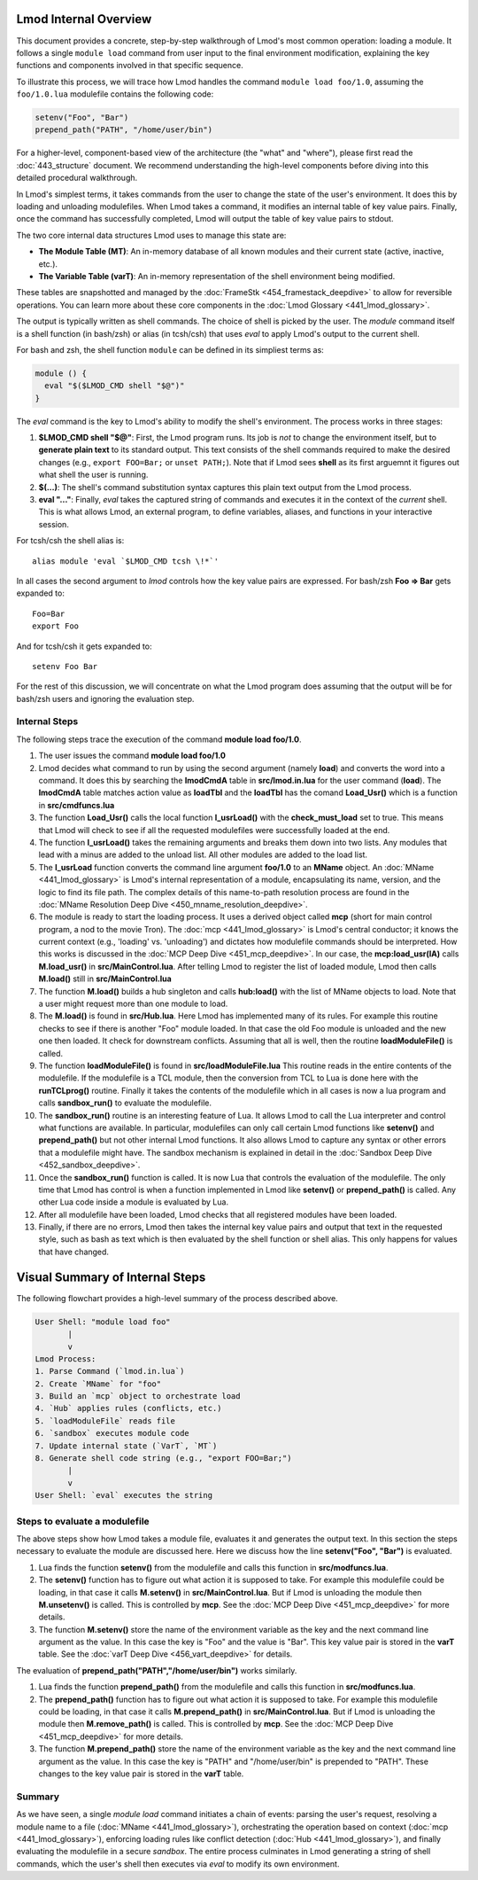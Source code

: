 Lmod Internal Overview
~~~~~~~~~~~~~~~~~~~~~~

This document provides a concrete, step-by-step walkthrough of Lmod's most common
operation: loading a module. It follows a single ``module load`` command from
user input to the final environment modification, explaining the key functions
and components involved in that specific sequence.

To illustrate this process, we will trace how Lmod handles the command
``module load foo/1.0``, assuming the ``foo/1.0.lua`` modulefile contains the
following code:

.. code-block:: lua

    setenv("Foo", "Bar")
    prepend_path("PATH", "/home/user/bin")

For a higher-level, component-based view of the architecture (the "what" and "where"), 
please first read the :doc:`443_structure` document. We recommend understanding the 
high-level components before diving into this detailed procedural walkthrough.

In Lmod's simplest terms, it takes commands from the user to change the state of the user's environment.  
It does this by loading and unloading modulefiles. When Lmod takes a command, it modifies an internal
table of key value pairs.   Finally, once the command has successfully
completed, Lmod will output the table of key value pairs to stdout.

The two core internal data structures Lmod uses to manage this state are:

-  **The Module Table (MT)**: An in-memory database of all known modules and their current state (active, inactive, etc.).
-  **The Variable Table (varT)**: An in-memory representation of the shell environment being modified.

These tables are snapshotted and managed by the :doc:`FrameStk <454_framestack_deepdive>` to allow for reversible operations.
You can learn more about these core components in the :doc:`Lmod Glossary <441_lmod_glossary>`.

The output is typically written as shell commands. The choice of shell is picked
by the user. The `module` command itself is a shell function (in bash/zsh) or
alias (in tcsh/csh) that uses `eval` to apply Lmod's output to the current
shell.

For bash and zsh, the shell function ``module`` can be defined in its
simpliest terms as:

.. code-block:: shell

   module () {
     eval "$($LMOD_CMD shell "$@")"
   }

The `eval` command is the key to Lmod's ability to modify the shell's
environment. The process works in three stages:

1.  **$LMOD_CMD shell "$@"**: First, the Lmod program runs. Its job is *not*
    to change the environment itself, but to **generate plain text** to its
    standard output. This text consists of the shell commands required to make
    the desired changes (e.g., ``export FOO=Bar;`` or ``unset
    PATH;``). Note that if Lmod sees **shell** as its first arguemnt
    it figures out what shell the user is running.
2.  **$(...)**: The shell's command substitution syntax captures this plain
    text output from the Lmod process.
3.  **eval "..."**: Finally, `eval` takes the captured string of commands
    and executes it in the context of the *current* shell. This is what allows
    Lmod, an external program, to define variables, aliases, and functions in
    your interactive session.

For tcsh/csh the shell alias is::

   alias module 'eval `$LMOD_CMD tcsh \!*`'

In all cases the second argument to `lmod` controls how the key value pairs are
expressed.  For bash/zsh **Foo => Bar** gets expanded to::

   Foo=Bar
   export Foo

And for tcsh/csh it gets expanded to::

   setenv Foo Bar

For the rest of this discussion, we will concentrate on what the Lmod
program does assuming that the output will be for bash/zsh users and
ignoring the evaluation step.

Internal Steps
--------------

The following steps trace the execution of the command **module load foo/1.0**.

#. The user issues the command **module load foo/1.0**
#. Lmod decides what command to run by using the second argument
   (namely **load**) and converts the word into a command.  It does
   this by searching the **lmodCmdA** table in **src/lmod.in.lua** for the
   user command (**load**).  The **lmodCmdA** table matches action
   value as **loadTbl** and the **loadTbl** has the comand
   **Load_Usr()** which is a function in **src/cmdfuncs.lua**
#. The function **Load_Usr()** calls the local function
   **l_usrLoad()** with the **check_must_load** set to true.  This
   means that Lmod will check to see if all the requested modulefiles
   were successfully loaded at the end.
#. The function **l_usrLoad()** takes the remaining arguments and
   breaks them down into two lists.  Any modules that lead with a
   minus are added to the unload list.  All other modules are added to
   the load list.
#. The **l_usrLoad** function converts the command line argument
   **foo/1.0** to an **MName** object. An :doc:`MName <441_lmod_glossary>` is Lmod's internal representation
   of a module, encapsulating its name, version, and the logic to find its file path.
   The complex details of this name-to-path resolution process are found in the
   :doc:`MName Resolution Deep Dive <450_mname_resolution_deepdive>`.
#. The module is ready to start the loading process. It uses a derived
   object called **mcp** (short for main control program, a nod to the
   movie Tron). The :doc:`mcp <441_lmod_glossary>` is Lmod's central conductor; it knows the current
   context (e.g., 'loading' vs. 'unloading') and dictates how modulefile commands
   should be interpreted. How this works is discussed in the :doc:`MCP Deep Dive <451_mcp_deepdive>`.
   In our case, the **mcp:load_usr(lA)** calls **M.load_usr()** in
   **src/MainControl.lua**.  After telling Lmod to register the list
   of loaded module, Lmod then calls **M.load()** still in
   **src/MainControl.lua** 
#. The function **M.load()** builds a hub singleton and calls
   **hub:load()** with the list of MName objects to load.  Note that a
   user might request more than one module to load.
#. The **M.load()** is found in **src/Hub.lua**.  Here Lmod has
   implemented many of its rules.  For example this routine checks to
   see if there is another "Foo" module loaded.  In that case the old
   Foo module is unloaded and the new one then loaded.  It check for 
   downstream conflicts.  Assuming that all is well, then the routine
   **loadModuleFile()** is called.
#. The function **loadModuleFile()** is found in **src/loadModuleFile.lua**
   This routine reads in the entire contents of the modulefile.  If
   the modulefile is a TCL module, then the conversion from TCL to
   Lua is done here with the **runTCLprog()** routine. Finally it
   takes the contents of the modulefile which in all cases is now a
   lua program and calls **sandbox_run()** to evaluate the modulefile.
#. The **sandbox_run()** routine is an interesting feature of Lua.  It
   allows Lmod to call the Lua interpreter and control what functions
   are available.  In particular, modulefiles can only call certain
   Lmod functions like **setenv()** and **prepend_path()** but not
   other internal Lmod functions. It also allows Lmod to capture any
   syntax or other errors that a modulefile might have. The sandbox mechanism
   is explained in detail in the :doc:`Sandbox Deep Dive <452_sandbox_deepdive>`.
#. Once the **sandbox_run()** function is called.  It is now Lua that
   controls the evaluation of the modulefile.  The only time that Lmod
   has control is when a function implemented in Lmod like
   **setenv()** or **prepend_path()** is called.  Any other Lua code
   inside a module is evaluated by Lua.
#. After all modulefile have been loaded, Lmod checks that all
   registered modules have been loaded. 
#. Finally, if there are no errors, Lmod then takes the internal key
   value pairs and output that text in the requested style, such as
   bash as text which is then evaluated by the shell function or shell
   alias.  This only happens for values that have changed.

Visual Summary of Internal Steps
~~~~~~~~~~~~~~~~~~~~~~~~~~~~~~~~

The following flowchart provides a high-level summary of the process described above.

.. code-block:: text

    User Shell: "module load foo"
           |
           v
    Lmod Process:
    1. Parse Command (`lmod.in.lua`)
    2. Create `MName` for "foo"
    3. Build an `mcp` object to orchestrate load
    4. `Hub` applies rules (conflicts, etc.)
    5. `loadModuleFile` reads file
    6. `sandbox` executes module code
    7. Update internal state (`VarT`, `MT`)
    8. Generate shell code string (e.g., "export FOO=Bar;")
           |
           v
    User Shell: `eval` executes the string

Steps to evaluate a modulefile
------------------------------

The above steps show how Lmod takes a module file, evaluates it and
generates the output text.  In this section the steps necessary to
evaluate the module are discussed here.  Here we discuss how the line
**setenv("Foo", "Bar")** is evaluated.

#. Lua finds the function **setenv()** from the modulefile and calls
   this function in **src/modfuncs.lua**.
#. The **setenv()** function has to figure out what action it is
   supposed to take. For example this modulefile could be loading, in
   that case it calls **M.setenv()** in **src/MainControl.lua**. But
   if Lmod is unloading the module then **M.unsetenv()** is called.
   This is controlled by **mcp**.  See the :doc:`MCP Deep Dive <451_mcp_deepdive>` for more
   details.
#. The function **M.setenv()** store the name of the environment
   variable as the key and the next command line argument as the
   value.  In this case the key is "Foo" and the value is "Bar".  This
   key value pair is stored in the **varT** table. See the :doc:`varT Deep Dive <456_vart_deepdive>` for details.

The evaluation of **prepend_path("PATH","/home/user/bin")** works
similarly.

#. Lua finds the function **prepend_path()** from the modulefile and calls
   this function in **src/modfuncs.lua**.
#. The **prepend_path()** function has to figure out what action it is
   supposed to take. For example this modulefile could be loading, in
   that case it calls **M.prepend_path()** in **src/MainControl.lua**. But
   if Lmod is unloading the module then **M.remove_path()** is called.
   This is controlled by **mcp**.  See the :doc:`MCP Deep Dive <451_mcp_deepdive>` for more
   details.
#. The function **M.prepend_path()** store the name of the environment
   variable as the key and the next command line argument as the
   value.  In this case the key is "PATH" and "/home/user/bin" is
   prepended to "PATH".  These changes to the  key value pair is
   stored in the **varT** table.

Summary
-------

As we have seen, a single `module load` command initiates a chain of events:
parsing the user's request, resolving a module name to a file (:doc:`MName <441_lmod_glossary>`),
orchestrating the operation based on context (:doc:`mcp <441_lmod_glossary>`), enforcing loading rules
like conflict detection (:doc:`Hub <441_lmod_glossary>`), and finally evaluating the modulefile in a
secure `sandbox`. The entire process culminates in Lmod generating a string of
shell commands, which the user's shell then executes via `eval` to modify its
own environment.

